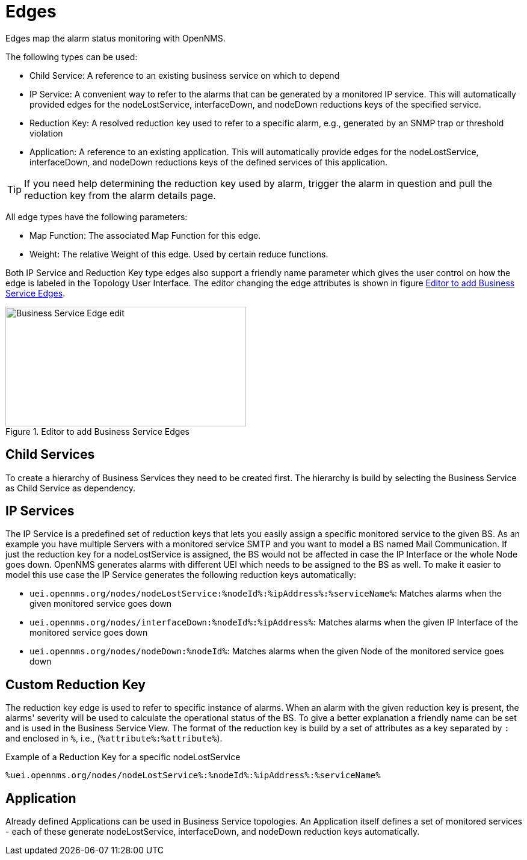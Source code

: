 
= Edges

Edges map the alarm status monitoring with OpenNMS.

The following types can be used:

* Child Service: A reference to an existing business service on which to depend
* IP Service: A convenient way to refer to the alarms that can be generated by a monitored IP service. This will automatically provided edges for the nodeLostService, interfaceDown, and nodeDown reductions keys of the specified service.
* Reduction Key: A resolved reduction key used to refer to a specific alarm, e.g., generated by an SNMP trap or threshold violation
* Application: A reference to an existing application. This will automatically provide edges for the nodeLostService, interfaceDown, and nodeDown reductions keys of the defined services of this application.

TIP: If you need help determining the reduction key used by alarm, trigger the alarm in question and pull the reduction key from the alarm details page.

All edge types have the following parameters:

* Map Function: The associated Map Function for this edge.
* Weight: The relative Weight of this edge. Used by certain reduce functions.

Both IP Service and Reduction Key type edges also support a friendly name parameter which gives the user control on how the edge is labeled in the Topology User Interface.
The editor changing the edge attributes is shown in figure <<ga-bsm-edge-edit, Editor to add Business Service Edges>>.

[[ga-bsm-edge-edit]]
.Editor to add Business Service Edges
image::bsm/02_bsm-edge-edit.png[Business Service Edge edit,400,199]

== Child Services

To create a hierarchy of Business Services they need to be created first.
The hierarchy is build by selecting the Business Service as Child Service as dependency.

== IP Services

The IP Service is a predefined set of reduction keys that lets you easily assign a specific monitored service to the given BS.
As an example you have multiple Servers with a monitored service SMTP and you want to model a BS named Mail Communication.
If just the reduction key for a nodeLostService is assigned, the BS would not be affected in case the IP Interface or the whole Node goes down.
OpenNMS generates alarms with different UEI which needs to be assigned to the BS as well.
To make it easier to model this use case the IP Service generates the following reduction keys automatically:

* `uei.opennms.org/nodes/nodeLostService:%nodeId%:%ipAddress%:%serviceName%`: Matches alarms when the given monitored service goes down
* `uei.opennms.org/nodes/interfaceDown:%nodeId%:%ipAddress%`: Matches alarms when the given IP Interface of the monitored service goes down
* `uei.opennms.org/nodes/nodeDown:%nodeId%`: Matches alarms when the given Node of the monitored service goes down

== Custom Reduction Key

The reduction key edge is used to refer to specific instance of alarms.
When an alarm with the given reduction key is present, the alarms' severity will be used to calculate the operational status of the BS.
To give a better explanation a friendly name can be set and is used in the Business Service View.
The format of the reduction key is build by a set of attributes as a key separated by `:` and enclosed in `%`, i.e., (`%attribute%:%attribute%`).

.Example of a Reduction Key for a specific nodeLostService
[source]
----
%uei.opennms.org/nodes/nodeLostService%:%nodeId%:%ipAddress%:%serviceName%
----

== Application

Already defined Applications can be used in Business Service topologies.
An Application itself defines a set of monitored services - each of these generate nodeLostService, interfaceDown, and nodeDown reduction keys automatically.
